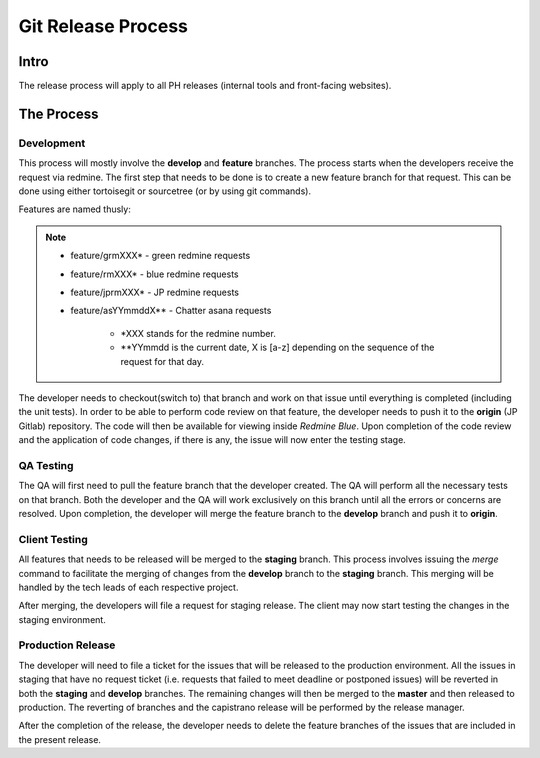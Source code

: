 Git Release Process
===================

Intro
-----

The release process will apply to all PH releases (internal tools and front-facing websites). 

The Process
-----------

Development
~~~~~~~~~~~

This process will mostly involve the **develop** and **feature** branches. The process starts when the developers receive the request via redmine. The first step that needs to be done is to create a new feature branch for that request. This can be done using either tortoisegit or sourcetree (or by using git commands).

Features are named thusly:

.. note::
	- feature/grmXXX* - green redmine requests
	- feature/rmXXX* - blue redmine requests
	- feature/jprmXXX* - JP redmine requests
	- feature/asYYmmddX** - Chatter asana requests

		* *XXX stands for the redmine number.
		* **YYmmdd is the current date, X is [a-z] depending on the sequence of the request for that day.

The developer needs to checkout(switch to) that branch and work on that issue until everything is completed (including the unit tests). In order to be able to perform code review on that feature, the developer needs to push it to the **origin** (JP Gitlab) repository. The code will then be available for viewing inside *Redmine Blue*. Upon completion of the code review and the application of code changes, if there is any, the issue will now enter the testing stage.

QA Testing
~~~~~~~~~~

The QA will first need to pull the feature branch that the developer created. The QA will perform all the necessary tests on that branch. Both the developer and the QA will work exclusively on this branch until all the errors or concerns are resolved. Upon completion, the developer will merge the feature branch to the **develop** branch and push it to **origin**. 

Client Testing
~~~~~~~~~~~~~~

All features that needs to be released will be merged to the **staging** branch. This process involves issuing the *merge* command to facilitate the merging of changes from the **develop** branch to the **staging** branch. This merging will be handled by the tech leads of each respective project. 

After merging, the developers will file a request for staging release. The client may now start testing the changes in the staging environment.


Production Release
~~~~~~~~~~~~~~~~~~

The developer will need to file a ticket for the issues that will be released to the production environment. All the issues in staging that have no request ticket (i.e. requests that failed to meet deadline or postponed issues) will be reverted in both the **staging** and **develop** branches. The remaining changes will then be merged to the **master** and then released to production. The reverting of branches and the capistrano release will be performed by the release manager. 

After the completion of the release, the developer needs to delete the feature branches of the issues that are included in the present release.